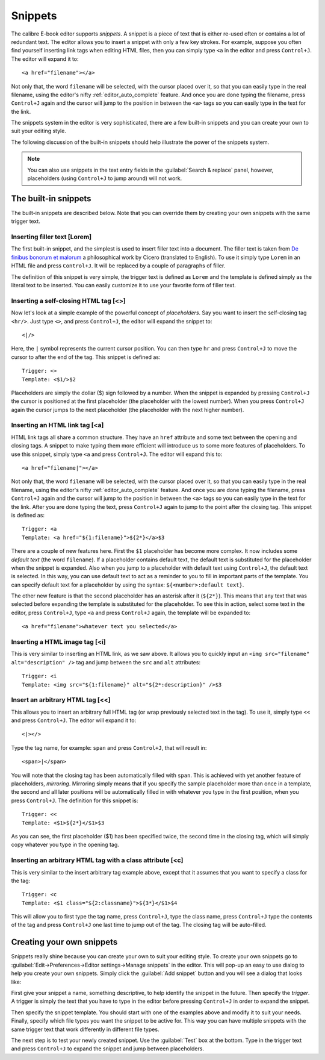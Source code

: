 Snippets
========================

.. |ct| replace:: ``Control+J``

The calibre E-book editor supports *snippets*. A snippet is a
piece of text that is either re-used often or contains a lot of redundant
text. The editor allows you to insert a snippet with only a few key strokes.
For example, suppose you often find yourself inserting link tags when editing
HTML files, then you can simply type ``<a`` in the editor and press
|ct|. The editor will expand it to::

    <a href="filename"></a>

Not only that, the word ``filename`` will be selected, with the cursor placed over
it, so that you can easily type in the real filename, using the editor's nifty
:ref:`editor_auto_complete` feature. And once you are done typing the filename,
press |ct| again and the cursor will jump to the position in between the
``<a>`` tags so you can easily type in the text for the link.

The snippets system in the editor is very sophisticated, there are a few
built-in snippets and you can create your own to suit your editing style.

The following discussion of the built-in snippets should help illustrate the
power of the snippets system.

.. note::
    You can also use snippets in the text entry fields in the :guilabel:`Search & replace`
    panel, however, placeholders (using |ct| to jump around) will not
    work.

The built-in snippets
------------------------

The built-in snippets are described below. Note that you can override them by
creating your own snippets with the same trigger text.

Inserting filler text [Lorem]
^^^^^^^^^^^^^^^^^^^^^^^^^^^^^^^

The first built-in snippet, and the simplest is used to insert filler text into
a document. The filler text is taken from `De finibus bonorum et malorum
<https://en.wikipedia.org/wiki/De_finibus_bonorum_et_malorum>`_ a philosophical
work by Cicero (translated to English). To use it simply type ``Lorem`` in an
HTML file and press |ct|. It will be replaced by a couple of paragraphs of
filler.

The definition of this snippet is very simple, the trigger text is defined as
``Lorem`` and the template is defined simply as the literal text to be
inserted. You can easily customize it to use your favorite form of filler text.

Inserting a self-closing HTML tag [<>]
^^^^^^^^^^^^^^^^^^^^^^^^^^^^^^^^^^^^^^^^

Now let's look at a simple example of the powerful concept of *placeholders*.
Say you want to insert the self-closing tag ``<hr/>``. Just type ``<>``, and
press |ct|, the editor will expand the snippet to::

    <|/>

Here, the ``|`` symbol represents the current cursor position. You can then
type ``hr`` and press |ct| to move the cursor to after the end of the tag.
This snippet is defined as::

    Trigger: <>
    Template: <$1/>$2

Placeholders are simply the dollar ($) sign followed by a number. When the
snippet is expanded by pressing |ct| the cursor is positioned at the first
placeholder (the placeholder with the lowest number). When you press |ct| again
the cursor jumps to the next placeholder (the placeholder with the next higher
number).

Inserting an HTML link tag [<a]
^^^^^^^^^^^^^^^^^^^^^^^^^^^^^^^^^

HTML link tags all share a common structure. They have an ``href`` attribute and
some text between the opening and closing tags. A snippet to make typing them
more efficient will introduce us to some more features of placeholders. To use
this snippet, simply type ``<a`` and press |ct|. The editor will expand this
to::

    <a href="filename|"></a>

Not only that, the word ``filename`` will be selected, with the cursor placed
over it, so that you can easily type in the real filename, using the editor's
nifty :ref:`editor_auto_complete` feature. And once you are done typing the
filename, press |ct| again and the cursor will jump to the position in between
the ``<a>`` tags so you can easily type in the text for the link. After you are
done typing the text, press |ct| again to jump to the point after the closing
tag.  This snippet is defined as::

    Trigger: <a
    Template: <a href="${1:filename}">${2*}</a>$3

There are a couple of new features here. First the ``$1`` placeholder has
become more complex. It now includes some *default text* (the word
``filename``). If a placeholder contains default text, the default text is
substituted for the placeholder when the snippet is expanded. Also when you
jump to a placeholder with default text using |ct|, the default text is
selected. In this way, you can use default text to act as a reminder to you to
fill in important parts of the template. You can specify default text for a
placeholder by using the syntax: ``${<number>:default text}``.

The other new feature is that the second placeholder has an asterisk after it
(``${2*}``). This means that any text that was selected before expanding the
template is substituted for the placeholder. To see this in action, select some
text in the editor, press |ct|, type ``<a`` and press |ct| again, the template
will be expanded to::

    <a href="filename">whatever text you selected</a>

Inserting a HTML image tag [<i]
^^^^^^^^^^^^^^^^^^^^^^^^^^^^^^^^

This is very similar to inserting an HTML link, as we saw above. It allows you
to quickly input an ``<img src="filename" alt="description" />`` tag and jump
between the ``src`` and ``alt`` attributes::

    Trigger: <i
    Template: <img src="${1:filename}" alt="${2*:description}" />$3

Insert an arbitrary HTML tag [<<]
^^^^^^^^^^^^^^^^^^^^^^^^^^^^^^^^^^

This allows you to insert an arbitrary full HTML tag (or wrap previously
selected text in the tag). To use it, simply type ``<<`` and press |ct|.
The editor will expand it to::

    <|></>

Type the tag name, for example: ``span`` and press |ct|, that will result in::

    <span>|</span>

You will note that the closing tag has been automatically filled with ``span``.
This is achieved with yet another feature of placeholders, *mirroring*.
Mirroring simply means that if you specify the sample placeholder more than
once in a template, the second and all later positions will be automatically
filled in with whatever you type in the first position, when you press |ct|.
The definition for this snippet is::

    Trigger: <<
    Template: <$1>${2*}</$1>$3

As you can see, the first placeholder ($1) has been specified twice, the second
time in the closing tag, which will simply copy whatever you type in the
opening tag.

Inserting an arbitrary HTML tag with a class attribute [<c]
^^^^^^^^^^^^^^^^^^^^^^^^^^^^^^^^^^^^^^^^^^^^^^^^^^^^^^^^^^^^

This is very similar to the insert arbitrary tag example above, except that it
assumes that you want to specify a class for the tag::

    Trigger: <c
    Template: <$1 class="${2:classname}">${3*}</$1>$4

This will allow you to first type the tag name, press |ct|, type the class
name, press |ct| type the contents of the tag and press |ct| one last time to
jump out of the tag. The closing tag will be auto-filled.


Creating your own snippets
----------------------------

Snippets really shine because you can create your own to suit your editing
style. To create your own snippets go to :guilabel:`Edit->Preferences->Editor
settings->Manage snippets` in the editor. This will pop-up an easy to use
dialog to help you create your own snippets. Simply click the :guilabel:`Add
snippet` button and you will see a dialog that looks like:

.. image:: images/snippets-editor.png
    :alt: The create your own snippets tool
    :align: center
    :class: fit-img

First give your snippet a name, something descriptive, to help identify the
snippet in the future. Then specify the *trigger*. A trigger is simply the text
that you have to type in the editor before pressing |ct| in order to expand the
snippet.

Then specify the snippet template. You should start with one of the examples
above and modify it to suit your needs. Finally, specify which file types you
want the snippet to be active for. This way you can have multiple snippets with
the same trigger text that work differently in different file types.

The next step is to test your newly created snippet. Use the :guilabel:`Test`
box at the bottom. Type in the trigger text and press |ct| to expand the
snippet and jump between placeholders.
